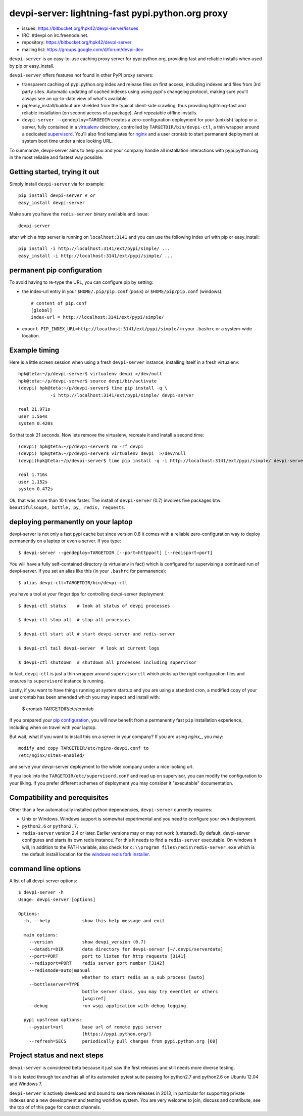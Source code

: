 devpi-server: lightning-fast pypi.python.org proxy
===============================================================

* issues: https://bitbucket.org/hpk42/devpi-server/issues

* IRC: #devpi on irc.freenode.net.

* repository: https://bitbucket.org/hpk42/devpi-server

* mailing list: https://groups.google.com/d/forum/devpi-dev

``devpi-server`` is an easy-to-use caching proxy server for
pypi.python.org, providing fast and reliable installs when
used by pip or easy_install.  

``devpi-server`` offers features not found in other PyPI proxy servers:

- transparent caching of pypi.python.org index and release files 
  on first access, including indexes and files from 3rd party sites.  
  Automatic updating of cached indexes using using pypi's 
  changelog protocol, making sure you'll always see an up-to-date 
  view of what's available.

- pip/easy_install/buildout are shielded from the typical 
  client-side crawling, thus providing lightning-fast and 
  reliable installation (on second access of a package).
  And repeatable offline installs.

- ``devpi-server --gendeploy=TARGEDIR`` creates a zero-configuration
  deployment for your (unixish) laptop or a server, fully contained in 
  a virtualenv_ directory, controlled by ``TARGETDIR/bin/devpi-ctl``,
  a thin wrapper around a dedicated supervisord_.  You'll also find
  templates for nginx_ and a user crontab to start permanent deployment 
  at system boot time under a nice looking URL.  

To summarize, devpi-server aims to help you and your company handle 
all installation interactions with pypi.python.org in the most
reliable and fastest way possible.  

Getting started, trying it out
-------------------------------

Simply install ``devpi-server`` via for example::

    pip install devpi-server # or
    easy_install devpi-server

Make sure you have the ``redis-server`` binary available and issue::

    devpi-server

after which a http server is running on ``localhost:3141`` and you
can use the following index url with pip or easy_install::

    pip install -i http://localhost:3141/ext/pypi/simple/ ...
    easy_install -i http://localhost:3141/ext/pypi/simple/ ...


.. _`pip configuration`:

permanent pip configuration
--------------------------------

To avoid having to re-type the URL, you can configure pip by setting:

- the index-url entry in your ``$HOME/.pip/pip.conf`` (posix) or 
  ``$HOME/pip/pip.conf`` (windows)::
    
    # content of pip.conf
    [global]
    index-url = http://localhost:3141/ext/pypi/simple/

-  ``export PIP_INDEX_URL=http://localhost:3141/ext/pypi/simple/``
   in your ``.bashrc`` or a system-wide location.


Example timing
----------------

Here is a little screen session when using a fresh ``devpi-server``
instance, installing itself in a fresh virtualenv::

    hpk@teta:~/p/devpi-server$ virtualenv devpi >/dev/null
    hpk@teta:~/p/devpi-server$ source devpi/bin/activate
    (devpi) hpk@teta:~/p/devpi-server$ time pip install -q \
                -i http://localhost:3141/ext/pypi/simple/ devpi-server 

    real 21.971s
    user 1.564s
    system 0.420s

So that took 21 seconds.  Now lets remove the virtualenv, recreate
it and install a second time::

    (devpi) hpk@teta:~/p/devpi-server$ rm -rf devpi
    (devpi) hpk@teta:~/p/devpi-server$ virtualenv devpi  >/dev/null
    (devpi)hpk@teta:~/p/devpi-server$ time pip install -q -i http://localhost:3141/ext/pypi/simple/ devpi-server 

    real 1.716s
    user 1.152s
    system 0.472s

Ok, that was more than 10 times faster.  The install of ``devpi-server``
(0.7) involves five packages btw: ``beautifulsoup4, bottle, py, redis,
requests``.


deploying permanently on your laptop
-----------------------------------------------------------

devpi-server is not only a fast pypi cache but since version 0.8 it
comes with a reliable zero-configuration way to deploy permanently on a
laptop or even a server.  If you type::

    $ devpi-server --gendeploy=TARGETDIR [--port=httpport] [--redisport=port]

You will have a fully self-contained directory (a virtualenv in fact) 
which is configured for supervising a continued run of devpi-server.
If you set an alias like this (in your ``.bashrc`` for permanence)::

    $ alias devpi-ctl=TARGETDIR/bin/devpi-ctl

you have a tool at your finger tips for controlling devpi-server deployment::

    $ devpi-ctl status    # look at status of devpi processes

    $ devpi-ctl stop all  # stop all processes

    $ devpi-ctl start all # start devpi-server and redis-server

    $ devpi-ctl tail devpi-server  # look at current logs

    $ devpi-ctl shutdown  # shutdown all processes including supervisor

In fact, ``devpi-ctl`` is just a thin wrapper around ``supervisorctl``
which picks up the right configuration files and ensures its ``supervisord`` 
instance is running.  

Lastly, if you want to have things running at system startup and you are using
a standard cron, a modified copy of your user crontab has been amended which
you may inspect and install with:

    $ crontab TARGETDIR/etc/crontab

If you prepared your `pip configuration`_, you will now benefit
from a permanently fast ``pip`` installation experience, including
when on travel with your laptop.

But wait, what if you want to install this on a server in your company?
If you are using `nginx_`, you may::

    modify and copy TARGETDIR/etc/nginx-devpi.conf to
    /etc/nginx/sites-enabled/

and serve your devpi-server deployment to the whole company
under a nice looking url.

If you look into the ``TARGETDIR/etc/supervisord.conf`` 
and read up on supervisor, you can modify the configuration to your liking.
If you prefer different schemes of deployment you may consider it 
"executable" documentation.


Compatibility and perequisites
---------------------------------

Other than a few automatically installed python dependencies, 
``devpi-server`` currently requires:

- Unix or Windows.  Windows support is somewhat
  experimental and you need to configure your own deployment.

- ``python2.6`` or ``python2.7``.  

- ``redis-server`` version 2.4 or later.  Earlier versions may or 
  may not work (untested).  By default, devpi-server configures and
  starts its own redis instance.  For this it needs to find a
  ``redis-server`` executable.  On windows it will, in addition to the
  PATH variable, also check for ``c:\\program
  files\redis\redis-server.exe`` which is the default install location for
  the `windows redis fork installer
  <https://github.com/rgl/redis/downloads>`_. 

command line options 
---------------------

A list of all devpi-server options::

    $ devpi-server -h
    Usage: devpi-server [options]
    
    Options:
      -h, --help            show this help message and exit
    
      main options:
        --version           show devpi_version (0.7)
        --datadir=DIR       data directory for devpi-server [~/.devpi/serverdata]
        --port=PORT         port to listen for http requests [3141]
        --redisport=PORT    redis server port number [3142]
        --redismode=auto|manual
                            whether to start redis as a sub process [auto]
        --bottleserver=TYPE
                            bottle server class, you may try eventlet or others
                            [wsgiref]
        --debug             run wsgi application with debug logging
    
      pypi upstream options:
        --pypiurl=url       base url of remote pypi server
                            [https://pypi.python.org/]
        --refresh=SECS      periodically pull changes from pypi.python.org [60]

Project status and next steps
-----------------------------

``devpi-server`` is considered beta because it just saw the first releases
and still needs more diverse testing.

It is is tested through tox and has all of its automated pytest suite 
passing for python2.7 and python2.6 on Ubuntu 12.04 and Windows 7.

``devpi-server`` is actively developed and bound to see more releases 
in 2013, in particular for supporting private indexes and a new development
and testing workflow system.  You are very welcome to join, discuss 
and contribute, see the top of of this page for contact channels.

.. _nginx: http://nginx.com/
.. _virtualenv: http://pypi.python.org/pypi/virtualenv
.. _supervisord: http://pypi.python.org/pypi/supervisor
